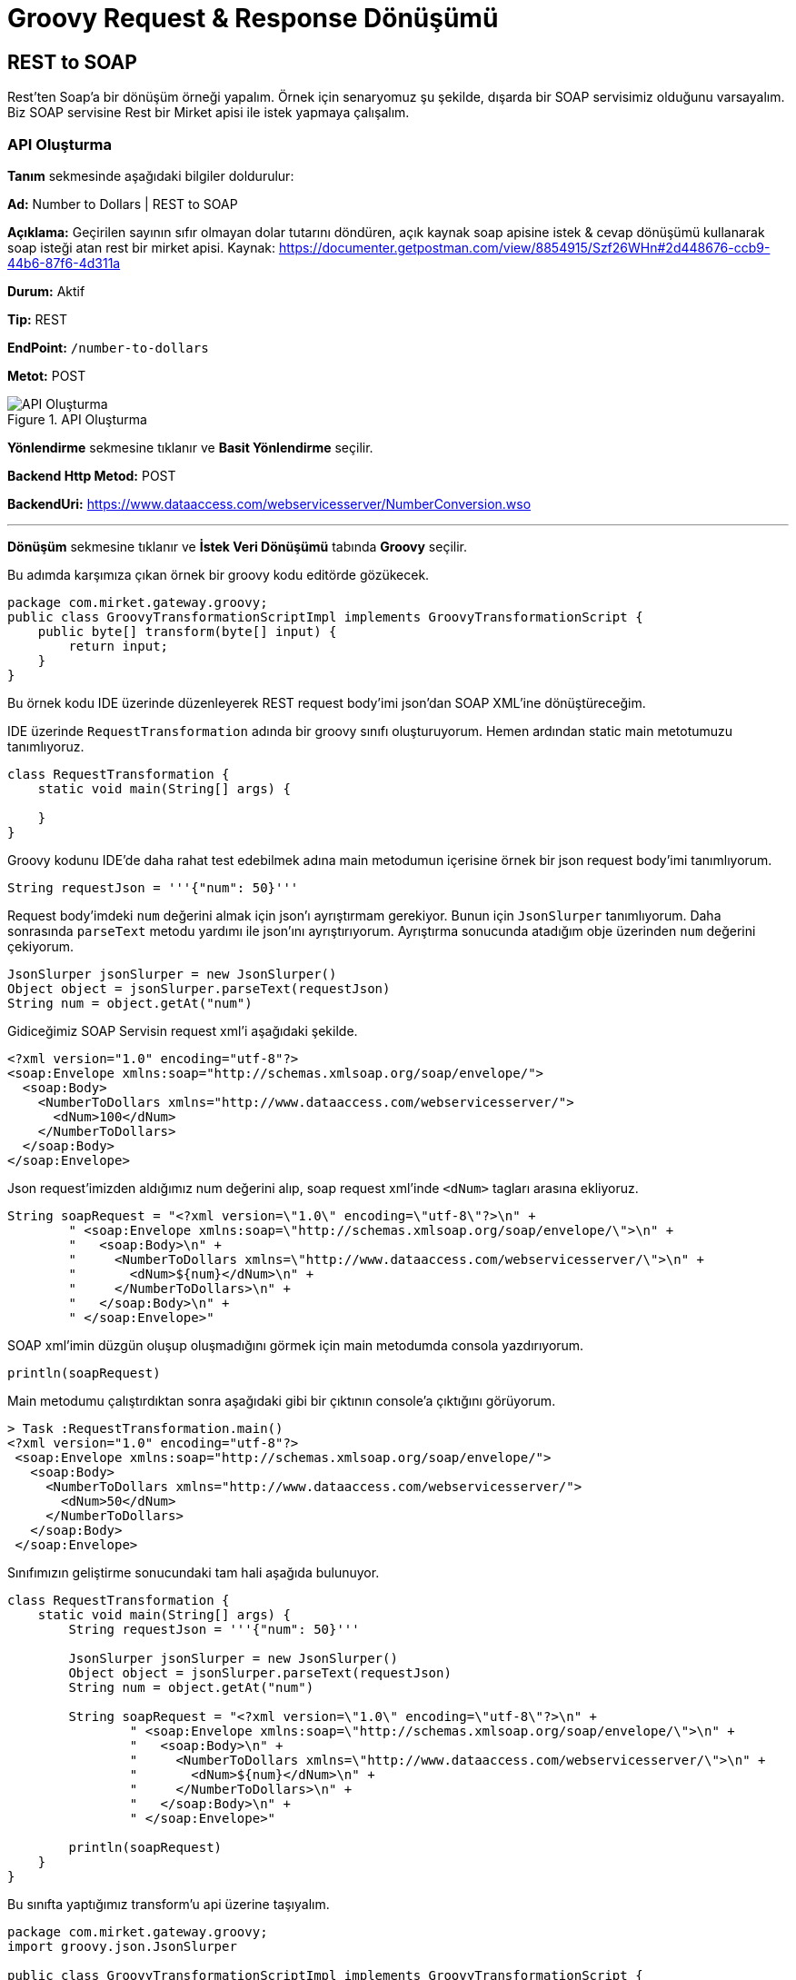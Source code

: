 = Groovy Request & Response Dönüşümü

== REST to SOAP

Rest'ten Soap'a bir dönüşüm örneği yapalım.
Örnek için senaryomuz şu şekilde, dışarda bir SOAP servisimiz olduğunu varsayalım.
Biz SOAP servisine Rest bir Mirket apisi ile istek yapmaya çalışalım.

=== API Oluşturma

*Tanım* sekmesinde aşağıdaki bilgiler doldurulur:
====
*Ad:* Number to Dollars | REST to SOAP

*Açıklama:* Geçirilen sayının sıfır olmayan dolar tutarını döndüren, açık kaynak soap apisine istek & cevap dönüşümü kullanarak soap isteği atan rest bir mirket apisi.
Kaynak: https://documenter.getpostman.com/view/8854915/Szf26WHn#2d448676-ccb9-44b6-87f6-4d311a

*Durum:* Aktif

*Tip:* REST

*EndPoint:* `/number-to-dollars`

*Metot:* POST
====

.API Oluşturma
image::groovy-req-and-res-transformation-rest-to-soap/groovy-req-and-res-transformation-rest-to-soap-api-definition.png[API Oluşturma]

*Yönlendirme* sekmesine tıklanır ve *Basit Yönlendirme* seçilir.
====
*Backend Http Metod:* POST

*BackendUri:* https://www.dataaccess.com/webservicesserver/NumberConversion.wso
====

___
*Dönüşüm* sekmesine tıklanır ve *İstek Veri Dönüşümü* tabında *Groovy* seçilir.

Bu adımda karşımıza çıkan örnek bir groovy kodu editörde gözükecek.

[source,groovy]
----
package com.mirket.gateway.groovy;
public class GroovyTransformationScriptImpl implements GroovyTransformationScript {
    public byte[] transform(byte[] input) {
        return input;
    }
}

----

Bu örnek kodu IDE üzerinde düzenleyerek REST request body'imi json'dan SOAP XML'ine dönüştüreceğim.

IDE üzerinde `RequestTransformation` adında bir groovy sınıfı oluşturuyorum.
Hemen ardından static main metotumuzu tanımlıyoruz.

[source,groovy]
----
class RequestTransformation {
    static void main(String[] args) {

    }
}
----

Groovy kodunu IDE'de daha rahat test edebilmek adına main metodumun içerisine örnek bir json request body'imi tanımlıyorum.

[source,groovy]
----
String requestJson = '''{"num": 50}'''
----

Request body'imdeki `num` değerini almak için json'ı ayrıştırmam gerekiyor. Bunun için `JsonSlurper` tanımlıyorum. Daha sonrasında `parseText` metodu yardımı ile json'ını ayrıştırıyorum. Ayrıştırma sonucunda atadığım obje üzerinden `num` değerini çekiyorum.

[source,groovy]
----
JsonSlurper jsonSlurper = new JsonSlurper()
Object object = jsonSlurper.parseText(requestJson)
String num = object.getAt("num")
----

Gidiceğimiz SOAP Servisin request xml'i aşağıdaki şekilde.

[source,xml]
----
<?xml version="1.0" encoding="utf-8"?>
<soap:Envelope xmlns:soap="http://schemas.xmlsoap.org/soap/envelope/">
  <soap:Body>
    <NumberToDollars xmlns="http://www.dataaccess.com/webservicesserver/">
      <dNum>100</dNum>
    </NumberToDollars>
  </soap:Body>
</soap:Envelope>
----

Json request'imizden aldığımız num değerini alıp, soap request xml'inde `<dNum>` tagları arasına ekliyoruz.

[source,groovy]
----
String soapRequest = "<?xml version=\"1.0\" encoding=\"utf-8\"?>\n" +
        " <soap:Envelope xmlns:soap=\"http://schemas.xmlsoap.org/soap/envelope/\">\n" +
        "   <soap:Body>\n" +
        "     <NumberToDollars xmlns=\"http://www.dataaccess.com/webservicesserver/\">\n" +
        "       <dNum>${num}</dNum>\n" +
        "     </NumberToDollars>\n" +
        "   </soap:Body>\n" +
        " </soap:Envelope>"
----

SOAP xml'imin düzgün oluşup oluşmadığını görmek için main metodumda consola yazdırıyorum.

[source,groovy]
----
println(soapRequest)
----

Main metodumu çalıştırdıktan sonra aşağıdaki gibi bir çıktının console'a çıktığını görüyorum.

[source]
----
> Task :RequestTransformation.main()
<?xml version="1.0" encoding="utf-8"?>
 <soap:Envelope xmlns:soap="http://schemas.xmlsoap.org/soap/envelope/">
   <soap:Body>
     <NumberToDollars xmlns="http://www.dataaccess.com/webservicesserver/">
       <dNum>50</dNum>
     </NumberToDollars>
   </soap:Body>
 </soap:Envelope>
----

Sınıfımızın geliştirme sonucundaki tam hali aşağıda bulunuyor.

[source,groovy]
----
class RequestTransformation {
    static void main(String[] args) {
        String requestJson = '''{"num": 50}'''

        JsonSlurper jsonSlurper = new JsonSlurper()
        Object object = jsonSlurper.parseText(requestJson)
        String num = object.getAt("num")

        String soapRequest = "<?xml version=\"1.0\" encoding=\"utf-8\"?>\n" +
                " <soap:Envelope xmlns:soap=\"http://schemas.xmlsoap.org/soap/envelope/\">\n" +
                "   <soap:Body>\n" +
                "     <NumberToDollars xmlns=\"http://www.dataaccess.com/webservicesserver/\">\n" +
                "       <dNum>${num}</dNum>\n" +
                "     </NumberToDollars>\n" +
                "   </soap:Body>\n" +
                " </soap:Envelope>"

        println(soapRequest)
    }
}
----

Bu sınıfta yaptığımız transform'u api üzerine taşıyalım.

[source,groovy]
----
package com.mirket.gateway.groovy;
import groovy.json.JsonSlurper

public class GroovyTransformationScriptImpl implements GroovyTransformationScript {
   public byte[] transform(byte[] json) {
        JsonSlurper jsonSlurper = new JsonSlurper()
        Object object = jsonSlurper.parseText(new String(json))
        String num = object.getAt("num")

        String soapRequest = "<?xml version=\"1.0\" encoding=\"utf-8\"?>\n" +
                "            <soap:Envelope xmlns:soap=\"http://schemas.xmlsoap.org/soap/envelope/\">\n" +
                "              <soap:Body>\n" +
                "                <NumberToDollars xmlns=\"http://www.dataaccess.com/webservicesserver/\">\n" +
                "                  <dNum>${num}</dNum>\n" +
                "                </NumberToDollars>\n" +
                "              </soap:Body>\n" +
                "            </soap:Envelope>"
       return soapRequest.getBytes()
    }
}
----

IDE'de geliştirme kolaylığı olması açısından tanımladığımız `requestJson` ve console'a çıktı yazdırmak için kullandığımız `println(soapRequest)` metodunu kaldırıp `soapRequest` objemizi byte olarak dönüyoruz.

___

*Cevap Veri Dönüşümü* tabında *Groovy* seçilir.

Gittiğimiz SOAP servisin bize döndüğü cevap xml'ini json'a dönüştürmek için bir response transformation kodu yazalım.

[source,xml]
----
<?xml version="1.0" encoding="utf-8"?>
<soap:Envelope xmlns:soap="http://schemas.xmlsoap.org/soap/envelope/">
    <soap:Body>
        <m:NumberToDollarsResponse xmlns:m="http://www.dataaccess.com/webservicesserver/">
            <m:NumberToDollarsResult>one hundred dollars</m:NumberToDollarsResult>
        </m:NumberToDollarsResponse>
    </soap:Body>
</soap:Envelope>
----


IDE üzerinde `ResponseTransformation` adında bir groovy sınıfı oluşturuyorum.
Hemen ardından static main metotumuzu tanımlıyoruz.

[source,groovy]
----
class ResponseTransformation {
    static void main(String[] args) {

    }
}
----

Groovy kodunu IDE’de daha rahat test edebilmek adına main metodumun içerisine örnek bir soap response xml’imi tanımlıyorum.

[source,groovy]
----
byte[] input = new String("<?xml version=\"1.0\" encoding=\"utf-8\"?>\n" +
        "<soap:Envelope xmlns:soap=\"http://schemas.xmlsoap.org/soap/envelope/\">\n" +
        "    <soap:Body>\n" +
        "        <m:NumberToDollarsResponse xmlns:m=\"http://www.dataaccess.com/webservicesserver/\">\n" +
        "            <m:NumberToDollarsResult>five hundred dollars</m:NumberToDollarsResult>\n" +
        "        </m:NumberToDollarsResponse>\n" +
        "    </soap:Body>\n" +
        "</soap:Envelope>").getBytes()
----

Response soap xml'inde `NumberToDollarsResult` tagları arasındaki result değerimizi alabilmek için bir pattern tanımlıyorum.

[source,groovy]
----
def numberToDollarsResultPattern = Pattern.compile("<m:NumberToDollarsResult>(.*?)</m:NumberToDollarsResult>")
----

Tanımladığımız pattern ile eşleşen değeri bize dönen bir metot yazıyorum.

[source,groovy]
----
static Object getValueByPattern(String input, Pattern pattern) {
    def matcher = pattern.matcher(input);
    if (matcher.find()) {
        return matcher.group(1)
    }
    return null
}
----

Yazdığımız metodu main mateodumuzda çağırıp, `JsonOutput` yardımı ile json response'umuzu oluşturuyorum.

[source,groovy]
----
def inputAsString = new String(input)
def result = getValueByPattern(inputAsString, numberToDollarsResultPattern)
def output = JsonOutput.toJson(results: result)
----

Json response'umuzun düzgün oluşup oluşmadığını görmek için main metodumda consola yazdırıyorum.

[source,groovy]
----
println(output)
----

Main metodumu çalıştırdıktan sonra aşağıdaki gibi bir çıktının console’a çıktığını görüyorum.

[source]
----
> Task :ResponseTransformation.main()
{"results":"five hundred dollars"}
----

Sınıfımızın geliştirme sonucundaki tam hali aşağıda bulunuyor.

[source,groovy]
----
import groovy.json.JsonOutput
import java.util.regex.Pattern

class ResponseTransformation {
    static void main(String[] args) {
        byte[] input = new String("<?xml version=\"1.0\" encoding=\"utf-8\"?>\n" +
                "<soap:Envelope xmlns:soap=\"http://schemas.xmlsoap.org/soap/envelope/\">\n" +
                "    <soap:Body>\n" +
                "        <m:NumberToDollarsResponse xmlns:m=\"http://www.dataaccess.com/webservicesserver/\">\n" +
                "            <m:NumberToDollarsResult>five hundred dollars</m:NumberToDollarsResult>\n" +
                "        </m:NumberToDollarsResponse>\n" +
                "    </soap:Body>\n" +
                "</soap:Envelope>").getBytes()

        def numberToDollarsResultPattern = Pattern.compile("<m:NumberToDollarsResult>(.*?)</m:NumberToDollarsResult>")

        def inputAsString = new String(input)
        def result = getValueByPattern(inputAsString, numberToDollarsResultPattern)
        def output = JsonOutput.toJson(results: result)

        println(output)
    }

    static Object getValueByPattern(String input, Pattern pattern) {
        def matcher = pattern.matcher(input);
        if (matcher.find()) {
            return matcher.group(1)
        }
        return null
    }
}
----

Bu sınıfta yaptığımız transform’u api üzerine taşıyalım.

[source,groovy]
----
package com.mirket.gateway.groovy;

import groovy.json.JsonOutput
import java.util.regex.Pattern

public class GroovyTransformationScriptImpl implements GroovyTransformationScript {
    public byte[] transform(byte[] input) {
        def numberToDollarsResultPattern = Pattern.compile("<m:NumberToDollarsResult>(.*?)</m:NumberToDollarsResult>")

        def inputAsString = new String(input)
        def result = getValueByPattern(inputAsString, numberToDollarsResultPattern)
        def output = JsonOutput.toJson(results: result)
        return output.getBytes();
    }

    static Object getValueByPattern(String input, Pattern pattern) {
        def matcher = pattern.matcher(input);
        if (matcher.find()) {
            return matcher.group(1)
        }
        return null
    }
}
----

IDE’de geliştirme kolaylığı olması açısından tanımladığımız `input` ve console’a çıktı yazdırmak için kullandığımız `println(output)` metodunu kaldırıp output objemizi byte olarak dönüyoruz.

___

*API İsteği Başlıkları* tabında aşağıdaki gibi bir istek başlığı tanımlanır.

====
*İstek Başlığı İsmi:* Content-Type

*İstekte Gelen Başlığın Üzerine Yaz:* İşaretli

*Değer Kaynağı:* Sabit

*Sabit Değer*: text/xml; charset=utf-8
====

*Kaydet* butonuna tıklayarak apimi kaydediyorum.


=== Test

Oluşturulan API'nin *güncelle* butonuna tıklanır.
*Test* sekmesine tıklanır.

*İstek* bölümünde *Gövde* tabına tıklanır. Aşağıdaki gibi bir istek gövdesi eklenir.

[source,json]
----
{
  "num": 50
}
----

Çalıştır'a tıklanır.

Örnek cevap:

[source,json]
----
{
  "results": "five hundred dollars"
}
----

== SOAP to REST

JSONPlaceholder'da bulunan gönderi güncelleme public apisine SOAP bir mirket apisi ile istek atmaya çalışalım.

=== API Oluşturma

*Tanım* sekmesinde aşağıdaki bilgiler doldurulur:
====
*Ad:* Update Post - JSONPlaceholder | SOAP to REST

*Açıklama:* JSONPlaceholder da REST bir api olan gönderi güncelleme apisine istek ve cevap dönüşümü ile soap isteği yapabilmeyi sağlayan mirket apisi.

*Durum:* Aktif

*Tip:* SOAP

*EndPoint:* `/groovy/posts-operations`

*Metot:* updatePostRequest
====

.API Oluşturma
image::groovy-req-and-res-transformation-soap-to-rest/groovy-req-and-res-transformation-soap-to-rest-definition.png[API Oluşturma]

*Yönlendirme* sekmesine tıklanır ve *Basit Yönlendirme* seçilir.
====
*Backend Http Metod:* PUT

*BackendUri:* https://jsonplaceholder.typicode.com/posts/1
====

___
*Dönüşüm* sekmesine tıklanır ve *İstek Veri Dönüşümü* tabında *Groovy* seçilir.

Mirket API'mize geldiğimiz SOAP XML request'imizi JSONPlaceholder'a giderken kullanacağımız JSON request'imize dönüştürmek için request transformation kodumuzu yazalım.

Mirket apimizi tetiklemek için kullandığımız SOAP request xml'i:

[source,xml]
----
<soapenv:Envelope xmlns:soapenv="http://schemas.xmlsoap.org/soap/envelope/" xmlns:wsdl="http://jsonplaceholder.com/wsdl/">
    <soapenv:Header/>
    <soapenv:Body>
        <wsdl:updatePostRequest>
            <userId>1</userId>
            <id>2</id>
            <title>qui est esse</title>
            <body>est rerum tempore vitae\nsequi sint nihil reprehenderit
dolor beatae ea dolores neque\nfugiat blanditiis voluptate porro vel nihil
molestiae ut reiciendis\nqui aperiam non debitis possimus qui neque nisi
nulla</body>
        </wsdl:updatePostRequest>
    </soapenv:Body>
</soapenv:Envelope>
----

IDE üzerinde `RequestTransformation` adında bir groovy sınıfı oluşturuyorum.
Hemen ardından static main metotumuzu tanımlıyoruz.

[source,groovy]
----
class RequestTransformation {
    static void main(String[] args) {

    }
}
----

Groovy kodunu IDE'de daha rahat test edebilmek adına main metodumun içerisine örnek bir soap request xml'imi tanımlıyorum.

[source,groovy]
----
String requestXml = "<soapenv:Envelope\n" +
    "xmlns:soapenv=\"http://schemas.xmlsoap.org/soap/envelope/\"\n" +
    "xmlns:wsdl=\"http://jsonplaceholder.com/wsdl/\">\n" +
    "    <soapenv:Header/>\n" +
    "    <soapenv:Body>\n" +
    "        <wsdl:updatePostRequest>\n" +
    "            <userId>1</userId>\n" +
    "            <id>2</id>\n" +
    "            <title>qui est esse</title>\n" +
    "            <body>est rerum tempore vitae\\nsequi sint nihil reprehenderit\n" +
    "dolor beatae ea dolores neque\\nfugiat blanditiis voluptate porro vel nihil\n" +
    "molestiae ut reiciendis\\nqui aperiam non debitis possimus qui neque nisi\n" +
    "nulla</body>\n" +
    "        </wsdl:updatePostRequest>\n" +
    "    </soapenv:Body>\n" +
    "</soapenv:Envelope>"
----

SOAP XML'i içindeki taglar arasındaki değerleri çekebilmek için bir tane parse metodu tanımlıyorum.

[source,groovy]
----
static String parse(String tagName, String input) {
    def matcher = Pattern.compile("<$tagName>(.*?)</$tagName>").matcher(input)
    return matcher.find() ? matcher.group(1) : ""
}
----

Yazdığımız `parse` metodumuzu main metodu içinde çağırarak SOAP XML request'imiz içindeki parametreleri çekiyoruz.

[source,groovy]
----
def userId = parse("userId", requestXml)
def id = parse("id", requestXml)
def title = parse("title", requestXml)
def body = parse("body", requestXml)
----

`JsonOutput` yardımı ile parametrelerimizi geçerek json request'imizi oluşturuyorum.

[source,groovy]
----
def output = JsonOutput.toJson(userId: userId, id: id, title: title, body: body)
----

Json request'imiz düzgün oluşup oluşmadığını görmek için main metodumda consola yazdırıyorum.

[source,groovy]
----
println(output)
----

Main metodumu çalıştırdıktan sonra aşağıdaki gibi bir çıktının console’a çıktığını görüyorum.

[source]
----
> Task :RequestTransformation.main()
{"userId":"1","id":"2","title":"qui est esse","body":"est rerum tempore vitae nsequi sint nihil reprehenderit"}
----

Sınıfımızın geliştirme sonucundaki tam hali aşağıda bulunuyor.

[source,groovy]
----
import groovy.json.JsonOutput
import java.util.regex.Pattern

class RequestTransformation {
    static void main(String[] args) {
        String requestXml = "<soapenv:Envelope\n" +
                "xmlns:soapenv=\"http://schemas.xmlsoap.org/soap/envelope/\"\n" +
                "xmlns:wsdl=\"http://jsonplaceholder.com/wsdl/\">\n" +
                "    <soapenv:Header/>\n" +
                "    <soapenv:Body>\n" +
                "        <wsdl:updatePostRequest>\n" +
                "            <userId>1</userId>\n" +
                "            <id>2</id>\n" +
                "            <title>qui est esse</title>\n" +
                "            <body>est rerum tempore vitae nsequi sint nihil reprehenderit</body>\n" +
                "        </wsdl:updatePostRequest>\n" +
                "    </soapenv:Body>\n" +
                "</soapenv:Envelope>"

        def userId = parse("userId", requestXml)
        def id = parse("id", requestXml)
        def title = parse("title", requestXml)
        def body = parse("body", requestXml)

        def output = JsonOutput.toJson(userId: userId, id: id, title: title, body: body)

        println(output)
    }

    static String parse(String tagName, String input) {
        def matcher = Pattern.compile("<$tagName>(.*?)</$tagName>").matcher(input);
        return matcher.find() ? matcher.group(1) : ""
    }
}
----

Bu sınıfta yaptığımız transform’u api üzerine taşıyalım.

[source,groovy]
----
package com.mirket.gateway.groovy;

import groovy.json.JsonOutput
import java.util.regex.Pattern
import java.nio.charset.StandardCharsets

public class GroovyTransformationScriptImpl implements GroovyTransformationScript {
    public byte[] transform(byte[] input) {
        def inputString = new String(input, StandardCharsets.UTF_8)
        def userId = parse("userId", inputString)
        def id = parse("id", inputString)
        def title = parse("title", inputString)
        def body = parse("body", inputString)

        def output = JsonOutput.toJson(userId: userId, id: id, title: title, body: body)

        return output.getBytes(StandardCharsets.UTF_8);
    }

    static String parse(String tagName, String input) {
        def matcher = Pattern.compile("<$tagName>(.*?)</$tagName>").matcher(input);
        return matcher.find() ? matcher.group(1) : ""
    }
}
----

IDE’de geliştirme kolaylığı olması açısından tanımladığımız `requestXml` ve console’a çıktı yazdırmak için kullandığımız `println(output)` metodunu kaldırıp output objemizi byte olarak dönüyoruz.

___

*Cevap Veri Dönüşümü* tabında *Groovy* seçilir.

Gittiğimiz REST apinin bize döndüğü cevap json'ını soap xml'ine dönüştürmek için bir response transformation kodu yazalım.

[source,json]
----
{
    "id": 1,
    "title": "foo",
    "body": "bar",
    "userId": 1
}
----

IDE üzerinde `ResponseTransformation` adında bir groovy sınıfı oluşturuyorum.
Hemen ardından static main metotumuzu tanımlıyoruz.

[source,groovy]
----
class ResponseTransformation {
    static void main(String[] args) {

    }
}
----

Groovy kodunu IDE’de daha rahat test edebilmek adına main metodumun içerisine örnek bir rest response json’ımızı tanımlıyorum.

[source,groovy]
----
String responseJson = "{\"id\": 1, \"title\": \"foo\", \"body\": \"bar\", \"userId\": 1}"
----

Response body'deki değerleri almak için json'ı ayrıştırmam gerekiyor. Bunun için `JsonSlurper` tanımlıyorum. Daha sonrasında `parseText` metodu yardımı ile json'ını ayrıştırıyorum. Ayrıştırma sonucunda map üzerinden değerlerimi çekebilirim artık.

[source,groovy]
----
JsonSlurper jsonSlurper = new JsonSlurper()
Map<String, Object> responseMap = jsonSlurper.parseText(responseJson) as Map<String, Object>
----

SOAP response'umuzu bize dönen bir metot yazıyorum.

[source,groovy]
----
static String generateSoapResponse(Map<String, Object> map) {
    return "<soapenv:Envelope xmlns:soapenv=\"http://schemas.xmlsoap.org/soap/envelope/\" xmlns:wsdl=\"http://jsonplaceholder.com/wsdl/\">\n" +
            "  <soapenv:Body>\n" +
            "    <wsdl:updatePostResponse>\n" +
            "       <userId>${map.get("userId")}</userId>\n" +
            "       <id>${map.get("id")}</id>\n" +
            "       <title>${map.get("title")}</title>\n" +
            "       <body>${map.get("body")}</body>\n" +
            "    </wsdl:updatePostResponse>\n" +
            "  </soapenv:Body>\n" +
            "</soapenv:Envelope>"
}
----

Yazdığımız metodu main mateodumuzda çağırıp, `response` adında bir String'e response'umuzu atıyorum.

[source,groovy]
----
String response = generateSoapResponse(responseMap)
----

Json response'umuzun düzgün oluşup oluşmadığını görmek için main metodumda consola yazdırıyorum.

[source,groovy]
----
println(response)
----

Main metodumu çalıştırdıktan sonra aşağıdaki gibi bir çıktının console’a çıktığını görüyorum.

[source]
----
> Task :ResponseTransformation.main()
<soapenv:Envelope xmlns:soapenv="http://schemas.xmlsoap.org/soap/envelope/" xmlns:wsdl="http://jsonplaceholder.com/wsdl/">
  <soapenv:Body>
    <wsdl:updatePostResponse>
       <userId>1</userId>
       <id>1</id>
       <title>foo</title>
       <body>bar</body>
    </wsdl:updatePostResponse>
  </soapenv:Body>
</soapenv:Envelope>
----

Sınıfımızın geliştirme sonucundaki tam hali aşağıda bulunuyor.

[source,groovy]
----
import groovy.json.JsonSlurper

class ResponseTransformation {
    static void main(String[] args) {
        String responseJson = "{\"id\": 1, \"title\": \"foo\", \"body\": \"bar\", \"userId\": 1}"

        JsonSlurper jsonSlurper = new JsonSlurper()
        Map<String, Object> responseMap = jsonSlurper.parseText(responseJson) as Map<String, Object>

        String response = generateSoapResponse(responseMap)
        println(response)
    }

    static String generateSoapResponse(Map<String, Object> map) {
        return "<soapenv:Envelope xmlns:soapenv=\"http://schemas.xmlsoap.org/soap/envelope/\" xmlns:wsdl=\"http://jsonplaceholder.com/wsdl/\">\n" +
                "  <soapenv:Body>\n" +
                "    <wsdl:updatePostResponse>\n" +
                "       <userId>${map.get("userId")}</userId>\n" +
                "       <id>${map.get("id")}</id>\n" +
                "       <title>${map.get("title")}</title>\n" +
                "       <body>${map.get("body")}</body>\n" +
                "    </wsdl:updatePostResponse>\n" +
                "  </soapenv:Body>\n" +
                "</soapenv:Envelope>"
    }
}
----

Bu sınıfta yaptığımız transform’u api üzerine taşıyalım.

[source,groovy]
----
package com.mirket.gateway.groovy;

import groovy.json.JsonSlurper
import java.nio.charset.StandardCharsets

public class GroovyTransformationScriptImpl implements GroovyTransformationScript {
    public byte[] transform(byte[] input) {
        def inputString = new String(input, StandardCharsets.UTF_8)
        JsonSlurper jsonSlurper = new JsonSlurper()
        Map<String, Object> responseMap = jsonSlurper.parseText(inputString) as Map<String, Object>

        String response = generateSoapResponse(responseMap)
		return response.getBytes(StandardCharsets.UTF_8)
    }

    static String generateSoapResponse(Map<String, Object> map) {
        return "<soapenv:Envelope xmlns:soapenv=\"http://schemas.xmlsoap.org/soap/envelope/\" xmlns:wsdl=\"http://jsonplaceholder.com/wsdl/\">\n" +
                "  <soapenv:Body>\n" +
                "    <wsdl:updatePostResponse>\n" +
                "       <userId>${map.get("userId")}</userId>\n" +
                "       <id>${map.get("id")}</id>\n" +
                "       <title>${map.get("title")}</title>\n" +
                "       <body>${map.get("body")}</body>\n" +
                "    </wsdl:updatePostResponse>\n" +
                "  </soapenv:Body>\n" +
                "</soapenv:Envelope>"
    }
}
----

IDE’de geliştirme kolaylığı olması açısından tanımladığımız `responseJson` ve console’a çıktı yazdırmak için kullandığımız `println(response)` metodunu kaldırıp response objemizi byte olarak dönüyoruz.

___

*API İsteği Başlıkları* tabında aşağıdaki gibi bir istek başlığı tanımlanır.

====
*İstek Başlığı İsmi:* Content-Type

*İstekte Gelen Başlığın Üzerine Yaz:* İşaretli

*Değer Kaynağı:* Sabit

*Sabit Değer*: application/json
====

*Kaydet* butonuna tıklayarak apimi kaydediyorum.


=== Test

Oluşturulan API'nin *güncelle* butonuna tıklanır.
*Test* sekmesine tıklanır.

*İstek* bölümünde *Gövde* tabına tıklanır. Aşağıdaki gibi bir istek gövdesi eklenir.

[source,xml]
----
<soapenv:Envelope xmlns:soapenv="http://schemas.xmlsoap.org/soap/envelope/" xmlns:wsdl="http://jsonplaceholder.com/wsdl/">
  <soapenv:Body>
    <wsdl:updatePostRequest>
      <userId>1</userId>
      <id>2</id>
      <title>qui est esse</title>
      <body>est rerum tem</body>
    </wsdl:updatePostRequest>
  </soapenv:Body>
</soapenv:Envelope>
----

Çalıştır'a tıklanır.

Örnek cevap:

[source,xml]
----
<soapenv:Envelope xmlns:soapenv="http://schemas.xmlsoap.org/soap/envelope/" xmlns:wsdl="http://jsonplaceholder.com/wsdl/">
  <soapenv:Body>
    <wsdl:updatePostResponse>
       <userId>1</userId>
       <id>2</id>
       <title>qui est esse</title>
       <body>est rerum tem</body>
    </wsdl:updatePostResponse>
  </soapenv:Body>
</soapenv:Envelope>
----
